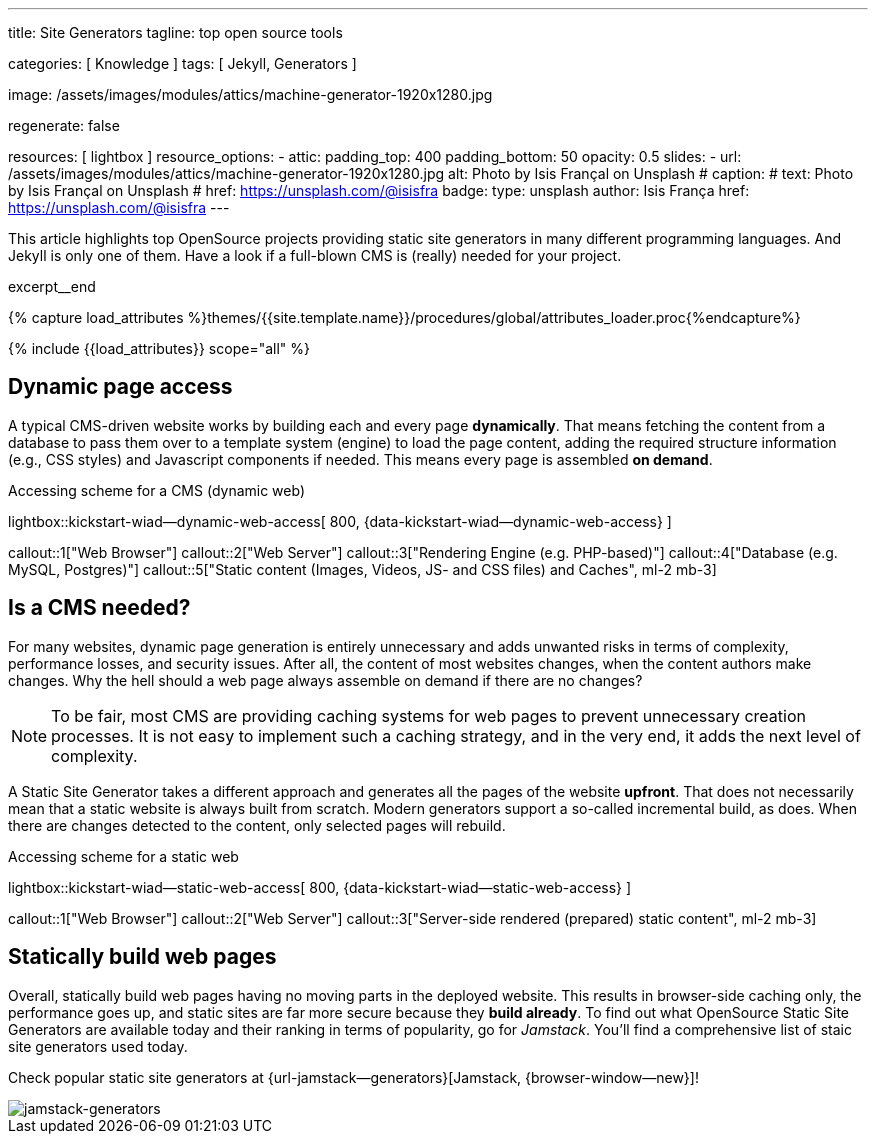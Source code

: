 ---
title:                                  Site Generators
tagline:                                top open source tools

categories:                             [ Knowledge ]
tags:                                   [ Jekyll, Generators ]

image:                                  /assets/images/modules/attics/machine-generator-1920x1280.jpg

regenerate:                             false

resources:                              [ lightbox ]
resource_options:
  - attic:
      padding_top:                      400
      padding_bottom:                   50
      opacity:                          0.5
      slides:
        - url:                          /assets/images/modules/attics/machine-generator-1920x1280.jpg
          alt:                          Photo by Isis Françal on Unsplash
#         caption:
#           text:                       Photo by Isis Françal on Unsplash
#           href:                       https://unsplash.com/@isisfra
          badge:
            type:                       unsplash
            author:                     Isis França
            href:                       https://unsplash.com/@isisfra
---

// Page Initializer
// =============================================================================
// Enable the Liquid Preprocessor
:page-liquid:

// Set (local) page attributes here
// -----------------------------------------------------------------------------
// :page--attr:                         <attr-value>

// Place an excerpt at the most top position
// -----------------------------------------------------------------------------
[role="dropcap"]
This article highlights top OpenSource projects providing static site
generators in many different programming languages. And Jekyll is only
one of them. Have a look if a full-blown CMS is (really) needed for your
project.

excerpt__end

//  Load Liquid procedures
// -----------------------------------------------------------------------------
{% capture load_attributes %}themes/{{site.template.name}}/procedures/global/attributes_loader.proc{%endcapture%}

// Load page attributes
// -----------------------------------------------------------------------------
{% include {{load_attributes}} scope="all" %}


// Page content
// ~~~~~~~~~~~~~~~~~~~~~~~~~~~~~~~~~~~~~~~~~~~~~~~~~~~~~~~~~~~~~~~~~~~~~~~~~~~~~

// Include sub-documents
// -----------------------------------------------------------------------------

[[readmore]]
== Dynamic page access

// [role="mb-3"]
// image::/assets/images/collections/blog/featured/markus-spiske-2.jpg[{{page.title}}]

A typical CMS-driven website works by building each and every page
*dynamically*. That means fetching the content from a database to pass them
over to a template system (engine) to load the page content, adding the
required structure information (e.g., CSS styles) and Javascript components if
needed. This means every page is assembled *on demand*.

.Accessing scheme for a CMS (dynamic web)
lightbox::kickstart-wiad--dynamic-web-access[ 800, {data-kickstart-wiad--dynamic-web-access} ]

callout::1["Web Browser"]
callout::2["Web Server"]
callout::3["Rendering Engine (e.g. PHP-based)"]
callout::4["Database (e.g. MySQL, Postgres)"]
callout::5["Static content (Images, Videos, JS- and CSS files) and Caches", ml-2 mb-3]

== Is a CMS needed?

For many websites, dynamic page generation is entirely unnecessary and
adds unwanted risks in terms of complexity, performance losses, and security
issues. After all, the content of most websites changes, when the content
authors make changes. Why the hell should a web page always assemble on
demand if there are no changes?

NOTE: To be fair, most CMS are providing caching systems for web pages to
prevent unnecessary creation processes. It is not easy to implement such
a caching strategy, and in the very end, it adds the next level of
complexity.

A Static Site Generator takes a different approach and generates all the pages
of the website *upfront*. That does not necessarily mean that a static website
is always built from scratch. Modern generators support a so-called
incremental build, as does. When there are changes detected to the
content, only selected pages will rebuild.

.Accessing scheme for a static web
lightbox::kickstart-wiad--static-web-access[ 800, {data-kickstart-wiad--static-web-access} ]

callout::1["Web Browser"]
callout::2["Web Server"]
callout::3["Server-side rendered (prepared) static content", ml-2 mb-3]

== Statically build web pages

Overall, statically build web pages having no moving parts in the deployed
website. This results in browser-side caching only, the performance
goes up, and static sites are far more secure because they *build already*.
To find out what OpenSource Static Site Generators are available today and
their ranking in terms of popularity, go for _Jamstack_. You'll find a
comprehensive list of staic site generators used today.

Check popular static site generators at {url-jamstack--generators}[Jamstack, {browser-window--new}]!

// .Current ratings at Jamstack (March 2021)
[role="mb-3"]
image::/assets/images/collections/blog/featured/jamstack-generators.gif["jamstack-generators"]
